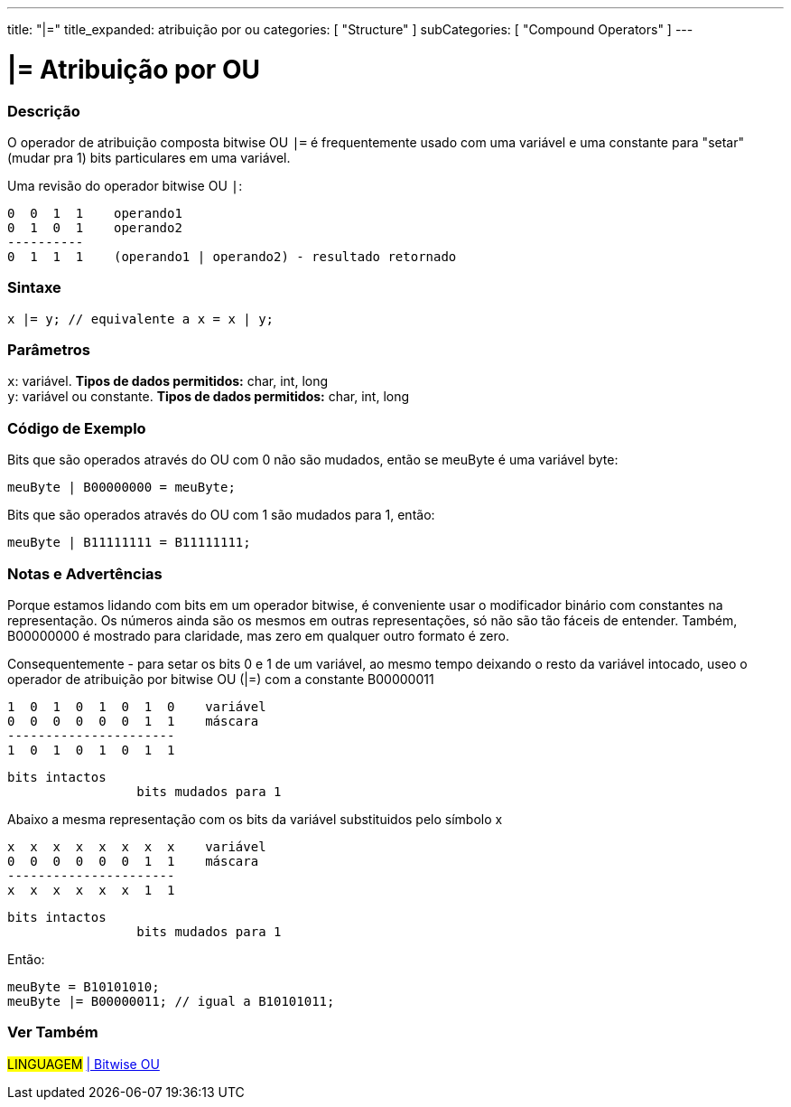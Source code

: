 ---
title: "|="
title_expanded: atribuição por ou
categories: [ "Structure" ]
subCategories: [ "Compound Operators" ]
---

= |= Atribuição por OU


// OVERVIEW SECTION STARTS
[#overview]
--

[float]
=== Descrição
O operador de atribuição composta bitwise OU  `|=` é frequentemente usado com uma variável e uma constante para "setar" (mudar pra 1) bits particulares em uma variável.
[%hardbreaks]

Uma revisão do operador bitwise OU `|`:

   0  0  1  1    operando1
   0  1  0  1    operando2
   ----------
   0  1  1  1    (operando1 | operando2) - resultado retornado
[%hardbreaks]

[float]
=== Sintaxe
[source,arduino]
----
x |= y; // equivalente a x = x | y;
----

[float]
=== Parâmetros
`x`: variável. *Tipos de dados permitidos:* char, int, long +
`y`: variável ou constante. *Tipos de dados permitidos:* char, int, long

--
// OVERVIEW SECTION ENDS



// HOW TO USE SECTION STARTS
[#howtouse]
--

[float]
=== Código de Exemplo
Bits que são operados através do OU com 0 não são mudados, então se meuByte é uma variável byte:
[source,arduino]
----
meuByte | B00000000 = meuByte;
----

Bits que são operados através do OU com 1 são mudados para 1, então:
[source,arduino]
----
meuByte | B11111111 = B11111111;
----
[%hardbreaks]

[float]
=== Notas e Advertências
Porque estamos lidando com bits em um operador bitwise, é conveniente usar o modificador binário com constantes na representação. Os números ainda são os mesmos em outras representações, só não são tão fáceis de entender. Também, B00000000 é mostrado para claridade, mas zero em qualquer outro formato é zero.
[%hardbreaks]

Consequentemente - para setar os bits 0 e 1 de um variável, ao mesmo tempo deixando o resto da variável intocado, useo o operador de atribuição por bitwise OU  (|=) com a constante B00000011

   1  0  1  0  1  0  1  0    variável
   0  0  0  0  0  0  1  1    máscara
   ----------------------
   1  0  1  0  1  0  1  1

    bits intactos
                     bits mudados para 1


Abaixo a mesma representação com os bits da variável substituidos pelo símbolo x

   x  x  x  x  x  x  x  x    variável
   0  0  0  0  0  0  1  1    máscara
   ----------------------
   x  x  x  x  x  x  1  1

    bits intactos
                     bits mudados para 1

Então:
[source,arduino]
----
meuByte = B10101010;
meuByte |= B00000011; // igual a B10101011;
----

--
// HOW TO USE SECTION ENDS




//SEE ALSO SECTION BEGINS
[#see_also]
--

[float]
=== Ver Também

[role="language"]
#LINGUAGEM#  link:../../bitwise-operators/bitwiseor[| Bitwise OU] +

--
// SEE ALSO SECTION ENDS
